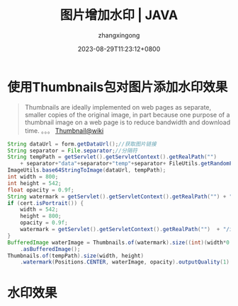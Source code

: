 #+title: 图片增加水印 | JAVA
#+DATE: 2023-08-29T11:23:12+0800
#+author: zhangxingong
#+SLUG: thumbnails-add-water-image
#+HUGO_AUTO_SET_LASTMOD: t
#+HUGO_CUSTOM_FRONT_MATTER: :toc true
#+categories: subject
#+tags: 工具 笔记 学习
#+weight: 2001
#+draft: false
#+STARTUP: noptag
#+STARTUP: logdrawer
#+STARTUP: indent
#+STARTUP: overview
#+STARTUP: showeverything

* 使用Thumbnails包对图片添加水印效果

#+begin_quote
Thumbnails are ideally implemented on web pages as separate, smaller copies of the original image,
in part because one purpose of a thumbnail image on a web page is to reduce bandwidth and download time.
。。。
[[https://en.wikipedia.org/wiki/Thumbnail][Thumbnail@wiki]]
#+end_quote

#+begin_src java
  String dataUrl = form.getDataUrl();//获取图片链接
  String separator = File.separator;//分隔符
  String tempPath = getServlet().getServletContext().getRealPath("")
      + separator+"data"+separator+"temp"+separator+ FileUtils.getRandomFileName()+".jpg"; //添加水印后的图片
  ImageUtils.base64StringToImage(dataUrl, tempPath);
  int width = 800;
  int height = 542;
  float opacity = 0.9f;
  String watermark = getServlet().getServletContext().getRealPath("") + "/images/course/watermark_banner.png";
  if (cert.isPortrait()) {
      width = 542;
      height = 800;
      opacity = 0.9f;
      watermark = getServlet().getServletContext().getRealPath("")  + "/images/course/watermark_portrait.png";
  }
  BufferedImage waterImage = Thumbnails.of(watermark).size((int)(width*0.8),(int)(height*0.8)) //获取水印
      .asBufferedImage();
  Thumbnails.of(tempPath).size(width, height)
      .watermark(Positions.CENTER, waterImage, opacity).outputQuality(1).toFile(tempPath); //添加水印
#+end_src

* 水印效果


#+DOWNLOADED: screenshot @ 2023-08-29 11:35:40
[[https://gcore.jsdelivr.net/gh/zhangxingong/blog@main/static/img/11-35-40_2_screenshot.png]]

